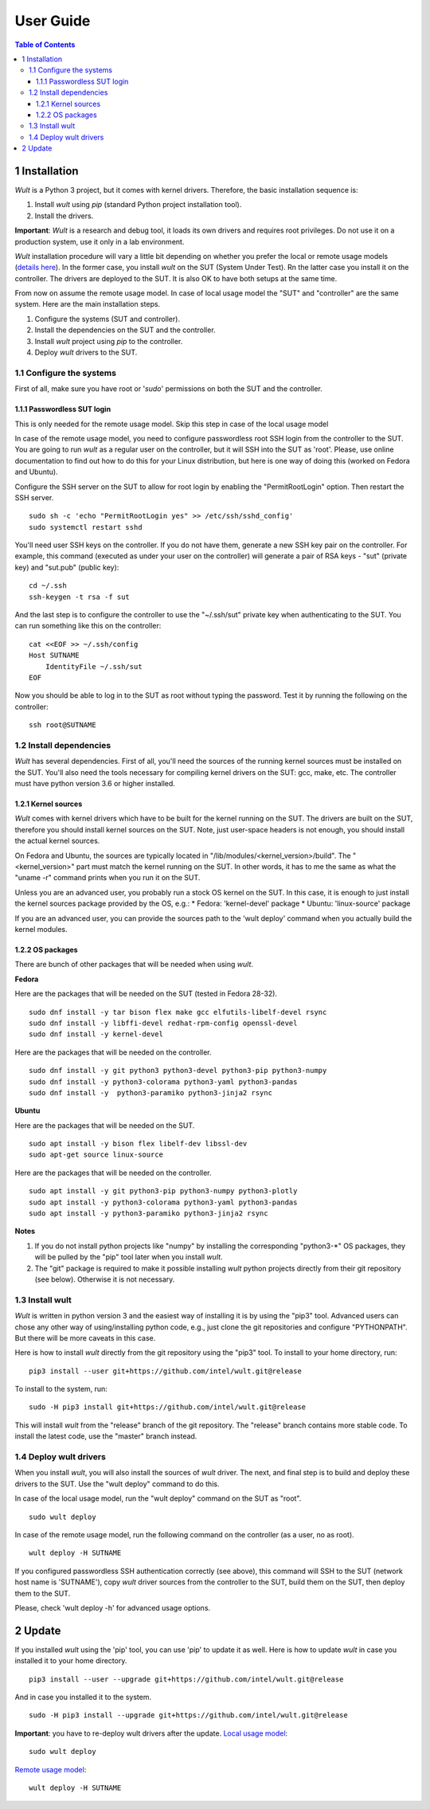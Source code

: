 .. -*- coding: utf-8 -*-
.. vim: ts=4 sw=4 tw=100 et ai si

==========
User Guide
==========

.. contents:: Table of Contents

1 Installation
==============

*Wult* is a Python 3 project, but it comes with kernel drivers. Therefore, the basic installation
sequence is:

#. Install *wult* using *pip* (standard Python project installation tool).
#. Install the drivers.

**Important**: *Wult* is a research and debug tool, it loads its own drivers and requires root
privileges. Do not use it on a production system, use it only in a lab environment.

*Wult* installation procedure will vary a little bit depending on whether you prefer the local or
remote usage models (`details here <index.html#usage-models>`_). In the former case, you install *wult* on the
SUT (System Under Test). Rn the latter case you install it on the controller. The drivers are
deployed to the SUT. It is also OK to have both setups at the same time.

From now on assume the remote usage model. In case of local usage model the "SUT" and "controller"
are the same system. Here are the main installation steps.

#. Configure the systems (SUT and controller).
#. Install the dependencies on the SUT and the controller.
#. Install *wult* project using *pip* to the controller.
#. Deploy *wult* drivers to the SUT.

1.1 Configure the systems
-------------------------

First of all, make sure you have root or '*sudo*' permissions on both the SUT and the controller.

1.1.1 Passwordless SUT login
++++++++++++++++++++++++++++

This is only needed for the remote usage model. Skip this step in case of the local usage model

In case of the remote usage model, you need to configure passwordless root SSH login from the
controller to the SUT. You are going to run *wult* as a regular user on the controller, but it will
SSH into the SUT as 'root'. Please, use online documentation to find out how to do this for your
Linux distribution, but here is one way of doing this (worked on Fedora and Ubuntu).

Configure the SSH server on the SUT to allow for root login by enabling the "PermitRootLogin"
option. Then restart the SSH server. ::

 sudo sh -c 'echo "PermitRootLogin yes" >> /etc/ssh/sshd_config'
 sudo systemctl restart sshd

You'll need user SSH keys on the controller. If you do not have them, generate a new SSH key pair on
the controller. For example, this command (executed as under your user on the controller) will
generate a pair of RSA keys - "sut" (private key) and "sut.pub" (public key): ::

 cd ~/.ssh
 ssh-keygen -t rsa -f sut

And the last step is to configure the controller to use the "~/.ssh/sut" private key when
authenticating to the SUT. You can run something like this on the controller: ::

 cat <<EOF >> ~/.ssh/config
 Host SUTNAME
     IdentityFile ~/.ssh/sut
 EOF

Now you should be able to log in to the SUT as root without typing the password. Test it by running
the following on the controller: ::

 ssh root@SUTNAME

1.2 Install dependencies
------------------------

*Wult* has several dependencies. First of all, you'll need the sources of the running kernel sources
must be installed on the SUT. You'll also need the tools necessary for compiling kernel drivers on
the SUT: gcc, make, etc. The controller must have python version 3.6 or higher installed.

1.2.1 Kernel sources
++++++++++++++++++++

*Wult* comes with kernel drivers which have to be built for the kernel running on the SUT. The
drivers are built on the SUT, therefore you should install kernel sources on the SUT. Note, just
user-space headers is not enough, you should install the actual kernel sources.

On Fedora and Ubuntu, the sources are typically located in "/lib/modules/<kernel_version>/build".
The "<kernel_version>" part must match the kernel running on the SUT. In other words, it has to me
the same as what the "uname -r" command prints when you run it on the SUT.

Unless you are an advanced user, you probably run a stock OS kernel on the SUT. In this case, it is
enough to just install the kernel sources package provided by the OS, e.g.:
* Fedora: 'kernel-devel' package
* Ubuntu: 'linux-source' package

If you are an advanced user, you can provide the sources path to the 'wult deploy' command when you
actually build the kernel modules.

1.2.2 OS packages
+++++++++++++++++

There are bunch of other packages that will be needed when using *wult*.

**Fedora**

Here are the packages that will be needed on the SUT (tested in Fedora 28-32). ::

 sudo dnf install -y tar bison flex make gcc elfutils-libelf-devel rsync
 sudo dnf install -y libffi-devel redhat-rpm-config openssl-devel
 sudo dnf install -y kernel-devel

Here are the packages that will be needed on the controller. ::

 sudo dnf install -y git python3 python3-devel python3-pip python3-numpy
 sudo dnf install -y python3-colorama python3-yaml python3-pandas
 sudo dnf install -y  python3-paramiko python3-jinja2 rsync

**Ubuntu**

Here are the packages that will be needed on the SUT. ::

 sudo apt install -y bison flex libelf-dev libssl-dev
 sudo apt-get source linux-source

Here are the packages that will be needed on the controller. ::

 sudo apt install -y git python3-pip python3-numpy python3-plotly
 sudo apt install -y python3-colorama python3-yaml python3-pandas
 sudo apt install -y python3-paramiko python3-jinja2 rsync

**Notes**

#. If you do not install python projects like "numpy" by installing the corresponding "python3-\*" OS
   packages, they will be pulled by the "pip" tool later when you install *wult*.
#. The "git" package is required to make it possible installing *wult* python projects directly from
   their git repository (see below). Otherwise it is not necessary.

1.3 Install wult
----------------

*Wult* is written in python version 3 and the easiest way of installing it is by using the "pip3" tool.
Advanced users can chose any other way of using/installing python code, e.g., just clone the git
repositories and configure "PYTHONPATH". But there will be more caveats in this case.

Here is how to install *wult* directly from the git repository using the "pip3" tool. To install to
your home directory, run: ::

 pip3 install --user git+https://github.com/intel/wult.git@release

To install to the system, run: ::

 sudo -H pip3 install git+https://github.com/intel/wult.git@release

This will install *wult* from the "release" branch of the git repository. The "release" branch
contains more stable code. To install the latest code, use the "master" branch instead.

1.4 Deploy wult drivers
-----------------------

When you install *wult*, you will also install the sources of *wult* driver. The next, and final step
is to build and deploy these drivers to the SUT. Use the "wult deploy" command to do this.

In case of the local usage model, run the "wult deploy" command on the SUT as "root". ::

 sudo wult deploy

In case of the remote usage model, run the following command on the controller (as a user, no as
root). ::

 wult deploy -H SUTNAME

If you configured passwordless SSH authentication correctly (see above), this command will SSH to
the SUT (network host name is 'SUTNAME'), copy *wult* driver sources from the controller to the SUT,
build them on the SUT, then deploy them to the SUT.

Please, check 'wult deploy -h' for advanced usage options.

2 Update
========

If you installed *wult* using the 'pip' tool, you can use 'pip' to update it as well.
Here is how to update *wult* in case you installed it to your home directory. ::

 pip3 install --user --upgrade git+https://github.com/intel/wult.git@release

And in case you installed it to the system. ::

 sudo -H pip3 install --upgrade git+https://github.com/intel/wult.git@release

**Important**: you have to re-deploy wult drivers after the update.
`Local usage model <index.html#local-usage-model>`_: ::

 sudo wult deploy

`Remote usage model <index.html#remote-usage-model>`_: ::

 wult deploy -H SUTNAME
